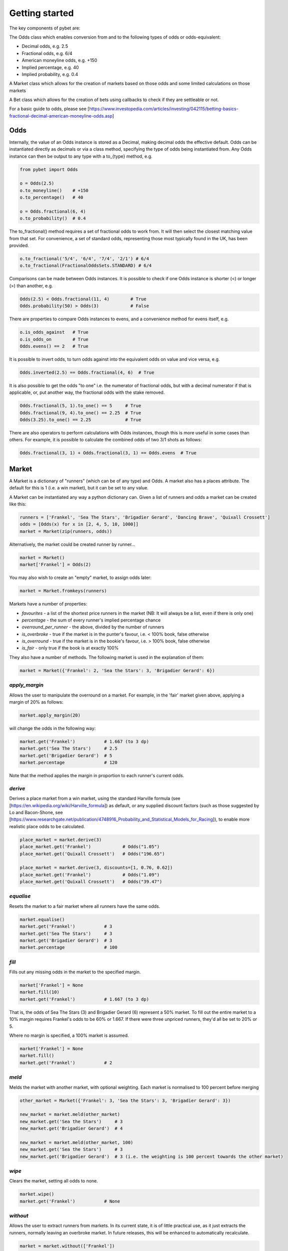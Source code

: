 Getting started
---------------

The key components of pybet are: 

The Odds class which enables conversion from and to the following types of odds or odds-equivalent:

- Decimal odds, e.g. 2.5
- Fractional odds, e.g. 6/4
- American moneyline odds, e.g. +150
- Implied percentage, e.g. 40
- Implied probability, e.g. 0.4

A Market class which allows for the creation of markets based on those odds and some limited calculations on those markets

A Bet class which allows for the creation of bets using callbacks to check if they are settleable or not.

For a basic guide to odds, please see [https://www.investopedia.com/articles/investing/042115/betting-basics-fractional-decimal-american-moneyline-odds.asp]

Odds
^^^^

Internally, the value of an Odds instance is stored as a Decimal, making decimal odds the effective default.
Odds can be instantiated directly as decimals or via a class method, specifying the type of odds being instantiated from.
Any Odds instance can then be output to any type with a to\_{type} method, e.g.

.. code-block:: python

   from pybet import Odds

   o = Odds(2.5)
   o.to_moneyline()    # +150
   o.to_percentage()   # 40

   o = Odds.fractional(6, 4)
   o.to_probability()  # 0.4

The to_fractional() method requires a set of fractional odds to work from. It will then select the closest matching value
from that set. For convenience, a set of standard odds, representing those most typically found in the UK, has been provided.

.. code-block:: python

   o.to_fractional('5/4', '6/4', '7/4', '2/1') # 6/4
   o.to_fractional(FractionalOddsSets.STANDARD) # 6/4


Comparisons can be made between Odds instances. It is possible to check if one Odds instance is shorter (<)
or longer (>) than another, e.g.


.. code-block:: python

   Odds(2.5) < Odds.fractional(11, 4)        # True
   Odds.probability(50) > Odds(3)            # False


There are properties to compare Odds instances to evens, and a convenience method for evens itself, e.g.

.. code-block:: python

   o.is_odds_against   # True
   o.is_odds_on        # True
   Odds.evens() == 2   # True

It is possible to invert odds, to turn odds against into the equivalent odds on value and vice versa, e.g.

.. code-block:: python

   Odds.inverted(2.5) == Odds.fractional(4, 6)  # True

It is also possible to get the odds "to one" i.e. the numerator of fractional odds, but with a decimal numerator if that is applicable,
or, put another way, the fractional odds with the stake removed.

.. code-block:: python

   Odds.fractional(5, 1).to_one() == 5     # True
   Odds.fractional(9, 4).to_one() == 2.25  # True
   Odds(3.25).to_one() == 2.25             # True

There are also operators to perform calculations with Odds instances, though this is more useful in some cases than others.
For example, it is possible to calculate the combined odds of two 3/1 shots as follows:

.. code-block:: python

   Odds.fractional(3, 1) + Odds.fractional(3, 1) == Odds.evens  # True

Market
^^^^^^

A Market is a dictionary of "runners" (which can be of any type) and Odds. A market also has a places attribute. The
default for this is 1 (i.e. a win market), but it can be set to any value.

A Market can be instantiated any way a python dictionary can. Given a list of runners and odds a market can be created like this:

.. code-block:: python

   runners = ['Frankel', 'Sea The Stars', 'Brigadier Gerard', 'Dancing Brave', 'Quixall Crossett']
   odds = [Odds(x) for x in [2, 4, 5, 10, 1000]]
   market = Market(zip(runners, odds))

Alternatively, the market could be created runner by runner...

.. code-block:: python

   market = Market()
   market['Frankel'] = Odds(2)

You may also wish to create an "empty" market, to assign odds later:

.. code-block:: python

   market = Market.fromkeys(runners)

Markets have a number of properties:

- `favourites` - a list of the shortest price runners in the market (NB: It will always be a list, even if there is only one)
- `percentage` - the sum of every runner's implied percentage chance
- `overround_per_runner` - the above, divided by the number of runners
- `is_overbroke` - true if the market is in the punter's favour, i.e. < 100% book, false otherwise
- `is_overround` - true if the market is in the bookie's favour, i.e. > 100% book, false otherwise
- `is_fair` - only true if the book is at exactly 100%

They also have a number of methods. The following market is used in the explanation of them:

.. code-block:: python

   market = Market({'Frankel': 2, 'Sea the Stars': 3, 'Brigadier Gerard': 6})


`apply_margin`
""""""""""""""

Allows the user to manipulate the overround on a market. For example, in the 'fair' market given above, applying a margin of 20% as follows:

.. code-block:: python

   market.apply_margin(20)


will change the odds in the following way:

.. code-block:: python

   market.get('Frankel')           # 1.667 (to 3 dp)
   market.get('Sea The Stars')     # 2.5
   market.get('Brigadier Gerard')  # 5
   market.percentage               # 120

Note that the method applies the margin in proportion to each runner's current odds.

`derive`
""""""""

Derives a place market from a win market, using the standard Harville formula (see [https://en.wikipedia.org/wiki/Harville_formula]) as default, or any supplied discount factors
(such as those suggested by Lo and Bacon-Shone, see [https://www.researchgate.net/publication/4748916_Probability_and_Statistical_Models_for_Racing]), to enable
more realistic place odds to be calculated.

.. code-block:: python

   place_market = market.derive(3)
   place_market.get('Frankel')            # Odds("1.05")
   place_market.get('Quixall Crossett')   # Odds("196.65")

   place_market = market.derive(3, discounts=[1, 0.76, 0.62])
   place_market.get('Frankel')            # Odds("1.09")
   place_market.get('Quixall Crossett')   # Odds("39.47")


`equalise`
""""""""""

Resets the market to a fair market where all runners have the same odds.

.. code-block:: python

   market.equalise()
   market.get('Frankel')           # 3
   market.get('Sea The Stars')     # 3
   market.get('Brigadier Gerard')  # 3
   market.percentage               # 100

`fill`
""""""

Fills out any missing odds in the market to the specified margin.

.. code-block:: python

   market['Frankel'] = None
   market.fill(10)
   market.get('Frankel')           # 1.667 (to 3 dp)

That is, the odds of Sea The Stars (3) and Brigadier Gerard (6) represent a 50% market. To fill out the entire market to a 10% margin requires Frankel's odds to be 60% or 1.667. If there were three unpriced runners, they'd all be set to 20% or 5.

Where no margin is specified, a 100% market is assumed.

.. code-block:: python

   market['Frankel'] = None
   market.fill()
   market.get('Frankel')           # 2

`meld`
""""""

Melds the market with another market, with optional weighting. Each market is normalised to 100 percent before merging

.. code-block:: python

   other_market = Market({'Frankel': 3, 'Sea the Stars': 3, 'Brigadier Gerard': 3})
 
   new_market = market.meld(other_market)
   new_market.get('Sea the Stars')     # 3
   new_market.get('Brigadier Gerard')  # 4

   new_market = market.meld(other_market, 100)
   new_market.get('Sea the Stars')     # 3
   new_market.get('Brigadier Gerard')  # 3 (i.e. the weighting is 100 percent towards the other market)


`wipe`
""""""

Clears the market, setting all odds to none.

.. code-block:: python

   market.wipe()
   market.get('Frankel')           # None

`without`
"""""""""

Allows the user to extract runners from markets. In its current state, it is of little practical use, as it just
extracts the runners, normally leaving an overbroke market. In future releases, this will be enhanced to automatically recalculate.

.. code-block:: python

   market = market.without(['Frankel'])
   market.favourites == ['Sea The Stars']  # True

Bet
^^^^

A bet is created using stake, odds and two callback functions - one to check if the bet is in a winning position or not, the other to
check whether the market settlement date/time has passed (e.g. race finished, season over). The last of these is optional and if not
given the bet will settle as win/loss as soon as the winning position is checked.

.. code-block:: python

   from pybet import Bet, Odds

   bradford_city = {'position': 1}
   games_played = 45
   bradford_win_league = lambda: bradford_city['position'] == 1
   season_over = lambda: games_played == 46
   bet = Bet(2.00, Odds(21), bradford_win_league, season_over)

Odds can also be given as "SP" (starting price), in which case the starting price needs to be specified at settlement time.

`status`
""""""""

The bet can then be checked to see if it is open or not, using the status property:

.. code-block:: python

   bet.status  # <Status.OPEN: 0>
   games_played += 1
   bet.status  # <Status.WON: 1>

`settle`
""""""""

The bet can then be settled, returning the winnings on a winning bet or zero if the bet is a loser:

.. code-block:: python

   bet.settle() # 42.0

If a bet was created at SP, then the SP needs to be specified at settlement time. NB: If odds were given at creation time, then specifying a starting price here will override them.

.. code-block:: python

   bet.settle(sp=Odds(16)) # 32.0


Staking
^^^^^^^

The `staking` module contains methods for calculating stakes for a given set of odds and bank size.

`kelly`
"""""""

This method calculates the correct stake according to the [Kelly Criterion](https://www.investopedia.com/articles/investing/042115/betting-basics-fractional-decimal-american-moneyline-odds.asp) for a given bank size. If the odds are in the bettor's favour, this will be positive.
If they aren't the method will return zero.

.. code-block:: python
      
   kelly(Odds(4), Odds(5), 100)   # 6.25
   kelly(Odds(5), Odds(4), 100)   # 0